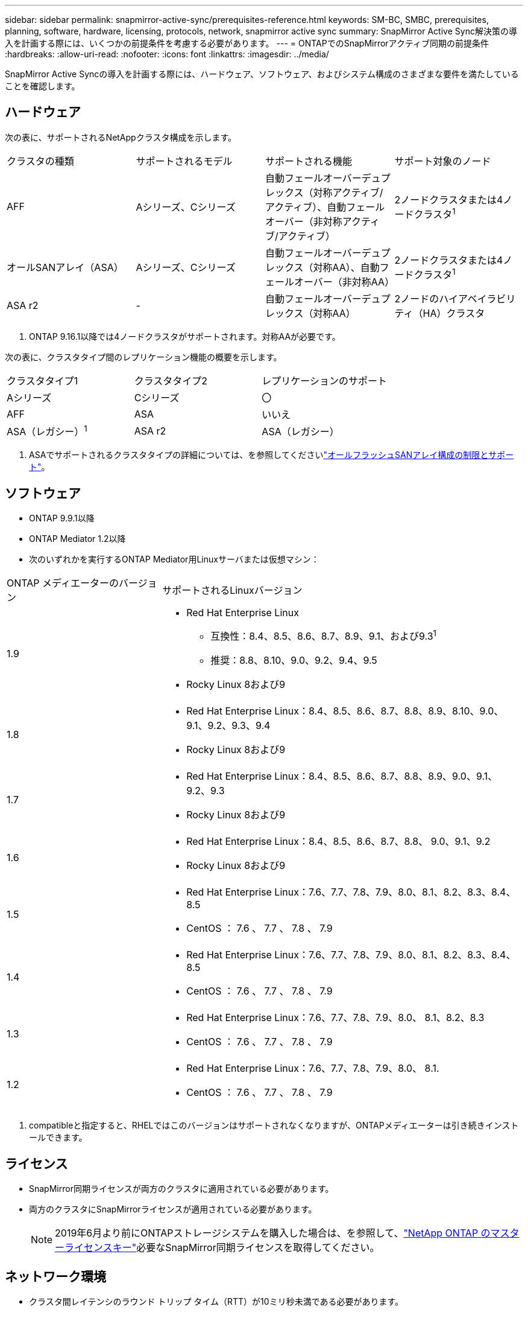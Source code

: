 ---
sidebar: sidebar 
permalink: snapmirror-active-sync/prerequisites-reference.html 
keywords: SM-BC, SMBC, prerequisites, planning, software, hardware, licensing, protocols, network, snapmirror active sync 
summary: SnapMirror Active Sync解決策の導入を計画する際には、いくつかの前提条件を考慮する必要があります。 
---
= ONTAPでのSnapMirrorアクティブ同期の前提条件
:hardbreaks:
:allow-uri-read: 
:nofooter: 
:icons: font
:linkattrs: 
:imagesdir: ../media/


[role="lead"]
SnapMirror Active Syncの導入を計画する際には、ハードウェア、ソフトウェア、およびシステム構成のさまざまな要件を満たしていることを確認します。



== ハードウェア

次の表に、サポートされるNetAppクラスタ構成を示します。

[cols="25,25,25,25"]
|===


| クラスタの種類 | サポートされるモデル | サポートされる機能 | サポート対象のノード 


 a| 
AFF
 a| 
Aシリーズ、Cシリーズ
 a| 
自動フェールオーバーデュプレックス（対称アクティブ/アクティブ）、自動フェールオーバー（非対称アクティブ/アクティブ）
 a| 
2ノードクラスタまたは4ノードクラスタ^1^



 a| 
オールSANアレイ（ASA）
 a| 
Aシリーズ、Cシリーズ
 a| 
自動フェールオーバーデュプレックス（対称AA）、自動フェールオーバー（非対称AA）
 a| 
2ノードクラスタまたは4ノードクラスタ^1^



 a| 
ASA r2
 a| 
-
 a| 
自動フェールオーバーデュプレックス（対称AA）
 a| 
2ノードのハイアベイラビリティ（HA）クラスタ

|===
. ONTAP 9.16.1以降では4ノードクラスタがサポートされます。対称AAが必要です。


次の表に、クラスタタイプ間のレプリケーション機能の概要を示します。

[cols="33,33,33"]
|===


| クラスタタイプ1 | クラスタタイプ2 | レプリケーションのサポート 


 a| 
Aシリーズ
 a| 
Cシリーズ
 a| 
〇



 a| 
AFF
 a| 
ASA
 a| 
いいえ



 a| 
ASA（レガシー）^1^
 a| 
ASA r2
 a| 
ASA（レガシー）

|===
. ASAでサポートされるクラスタタイプの詳細については、を参照してくださいlink:../asa/support-limitations.html["オールフラッシュSANアレイ構成の制限とサポート"]。




== ソフトウェア

* ONTAP 9.9.1以降
* ONTAP Mediator 1.2以降
* 次のいずれかを実行するONTAP Mediator用Linuxサーバまたは仮想マシン：


[cols="30,70"]
|===


| ONTAP メディエーターのバージョン | サポートされるLinuxバージョン 


 a| 
1.9
 a| 
* Red Hat Enterprise Linux
+
** 互換性：8.4、8.5、8.6、8.7、8.9、9.1、および9.3^1^
** 推奨：8.8、8.10、9.0、9.2、9.4、9.5


* Rocky Linux 8および9




 a| 
1.8
 a| 
* Red Hat Enterprise Linux：8.4、8.5、8.6、8.7、8.8、8.9、8.10、9.0、9.1、9.2、9.3、9.4
* Rocky Linux 8および9




 a| 
1.7
 a| 
* Red Hat Enterprise Linux：8.4、8.5、8.6、8.7、8.8、8.9、9.0、9.1、9.2、9.3
* Rocky Linux 8および9




 a| 
1.6
 a| 
* Red Hat Enterprise Linux：8.4、8.5、8.6、8.7、8.8、 9.0、9.1、9.2
* Rocky Linux 8および9




 a| 
1.5
 a| 
* Red Hat Enterprise Linux：7.6、7.7、7.8、7.9、8.0、8.1、8.2、8.3、8.4、8.5
* CentOS ： 7.6 、 7.7 、 7.8 、 7.9




 a| 
1.4
 a| 
* Red Hat Enterprise Linux：7.6、7.7、7.8、7.9、8.0、8.1、8.2、8.3、8.4、8.5
* CentOS ： 7.6 、 7.7 、 7.8 、 7.9




 a| 
1.3
 a| 
* Red Hat Enterprise Linux：7.6、7.7、7.8、7.9、8.0、 8.1、8.2、8.3
* CentOS ： 7.6 、 7.7 、 7.8 、 7.9




 a| 
1.2
 a| 
* Red Hat Enterprise Linux：7.6、7.7、7.8、7.9、8.0、 8.1.
* CentOS ： 7.6 、 7.7 、 7.8 、 7.9


|===
. compatibleと指定すると、RHELではこのバージョンはサポートされなくなりますが、ONTAPメディエーターは引き続きインストールできます。




== ライセンス

* SnapMirror同期ライセンスが両方のクラスタに適用されている必要があります。
* 両方のクラスタにSnapMirrorライセンスが適用されている必要があります。
+

NOTE: 2019年6月より前にONTAPストレージシステムを購入した場合は、を参照して、link:https://mysupport.netapp.com/site/systems/master-license-keys["NetApp ONTAP のマスターライセンスキー"^]必要なSnapMirror同期ライセンスを取得してください。





== ネットワーク環境

* クラスタ間レイテンシのラウンド トリップ タイム（RTT）が10ミリ秒未満である必要があります。
* ONTAP 9 .14.1以降では、link:https://kb.netapp.com/onprem/ontap/da/SAN/What_are_SCSI_Reservations_and_SCSI_Persistent_Reservations["SCSI-3の永続的予約"]SnapMirrorアクティブ同期でサポートされています。




== サポートされるプロトコル

* サポートされるプロトコルはSANプロトコルのみです（NFS / SMBはサポートされません）。
* Fibre ChannelプロトコルとiSCSIプロトコルのみがサポートされます。
* SnapMirrorアクティブ同期でクラスタ ピア関係を確立するには、デフォルトのIPspaceが必要です。カスタムのIPspaceはサポートされていません。




== NTFSセキュリティ形式

NTFSセキュリティ形式は、SnapMirrorアクティブな同期ボリュームでは*サポートされていません*。



== ONTAP Mediator

* 透過的なアプリケーションフェイルオーバーを実現するには、ONTAPメディエーターを外部でプロビジョニングし、ONTAPに接続する必要があります。
* 自動計画外フェイルオーバーを完全に機能させるには、外部のONTAPメディエーターをプロビジョニングしてONTAPクラスタで設定する必要があります。
* ONTAPメディエーターは、2つのONTAPクラスタとは別の第3の障害ドメインにインストールする必要があります。
* ONTAPメディエーターをインストールするときは、自己署名証明書を信頼できる主要なCAによって署名された有効な証明書に置き換える必要があります。
* ONTAPメディエーターの詳細については、を参照してくださいlink:../mediator/index.html["ONTAPメディエーターサービスのインストールを準備"]。




== その他の前提条件

* SnapMirrorのアクティブな同期関係は、読み書き可能なデスティネーションボリュームではサポートされません。読み書き可能ボリュームを使用するには、ボリュームレベルのSnapMirror関係を作成して削除し、DPボリュームに変換する必要があります。詳細については、を参照してください link:convert-active-sync-task.html["既存のSnapMirror関係をSnapMirrorアクティブな同期に変換する"]。
* SnapMirror Active Syncを使用するStorage VMをクライアント計算としてActive Directoryに追加することはできません。




== 詳細情報

* link:https://hwu.netapp.com/["Hardware Universe"^]
* link:../mediator/mediator-overview-concept.html["ONTAPメディエーターの概要"^]

